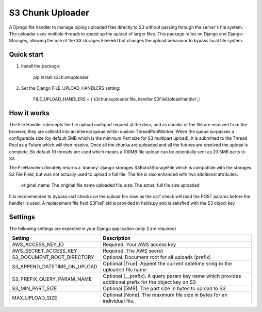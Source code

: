 =================
S3 Chunk Uploader
=================

A Django file handler to manage piping uploaded files directly to S3 without passing through the server's file system.
The uploader uses multiple threads to speed up the upload of larger files.
This package relies on Django and Django-Storages, allowing the use of the S3 storages FileField but changes the
upload behaviour to bypass local file system.


Quick start
-----------

#. Install the package:

    pip install s3chunkuploader


#. Set the Django FILE_UPLOAD_HANDLERS setting:

    FILE_UPLOAD_HANDLERS = ('s3chunkuploader.file_handler.S3FileUploadHandler',)


How it works
------------
The File Handler intercepts the file upload multipart request at the door, and as chunks of the file are received from the
browser, they are collectd into an internal queue within custom ThreadPoolWorker. When the queue surpasses a configurable
size (by default 5MB which is the minimum Part size for S3 multipart upload), it is submitted to the Thread Pool
as a Future which will then resolve. Once all the chunks are uploaded and all the futures are resolved the upload is complete.
By default 10 threads are used which means a 100MB file upload can be potentially sent as 20 5MB parts to S3.

The FileHandler ultimately returns a 'dummy' django-storages S3Boto3StorageFile which is compatible with the storages
S3 File Field, but was not actually used to upload a full file.  The file is also enhanced with two additional attributes:

    original_name: The original file name uploaded
    file_size: The actual full file size uploaded


It is recommended to bypass csrf checks on the upload file view as the csrf check will read the POST params before the
handler is used.
A replacement file field S3FileField is provided in fields.py and is satisfied with the S3 object key

Settings
--------

The following settings are expected in your Django application (only 2 are required)

============================ =====================================================================================================
Setting                      Description
============================ =====================================================================================================
AWS_ACCESS_KEY_ID            Required. Your AWS access key
AWS_SECRET_ACCESS_KEY        Required. The AWS secret
S3_DOCUMENT_ROOT_DIRECTORY   Optional. Document root for all uploads (prefix)
S3_APPEND_DATETIME_ON_UPLOAD Optional [True]. Appent the current datetime sring to the uploaded file name
S3_PREFIX_QUERY_PARAM_NAME   Optional [__prefix]. A query param key name which provides additional prefix for the object key on S3
S3_MIN_PART_SIZE             Optional [5MB]. The part size in bytes to upload to S3
MAX_UPLOAD_SIZE              Optional [None]. The maximum file size in bytes for an individual file.
============================ =====================================================================================================
